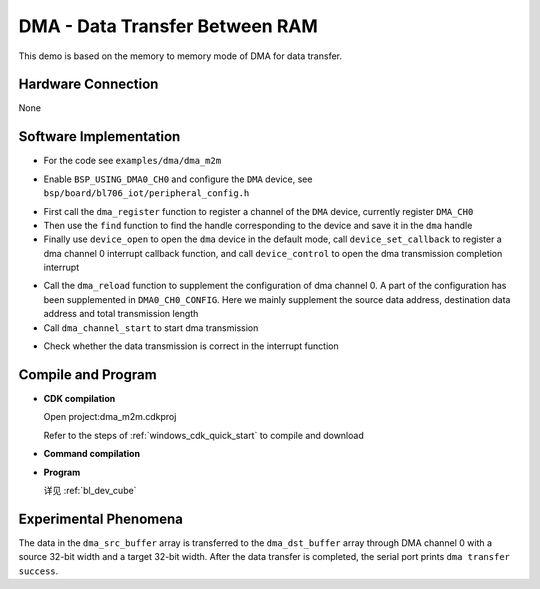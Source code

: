 DMA - Data Transfer Between RAM
=================================

This demo is based on the memory to memory mode of DMA for data transfer.

Hardware Connection
-----------------------------
None

Software Implementation
-----------------------------

- For the code see ``examples/dma/dma_m2m``

.. code-block:: C
    :linenos:

    #define BSP_USING_DMA0_CH0

    #if defined(BSP_USING_DMA0_CH0)
    #ifndef DMA0_CH0_CONFIG
    #define DMA0_CH0_CONFIG \
    {   \
    .id = 0, \
    .ch = 0,\
    .direction = DMA_MEMORY_TO_MEMORY,\
    .transfer_mode = DMA_LLI_ONCE_MODE, \
    .src_req = DMA_REQUEST_NONE, \
    .dst_req = DMA_REQUEST_NONE, \
    .src_width = DMA_TRANSFER_WIDTH_32BIT , \
    .dst_width = DMA_TRANSFER_WIDTH_32BIT , \
    }
    #endif
    #endif

- Enable ``BSP_USING_DMA0_CH0`` and configure the ``DMA`` device, see ``bsp/board/bl706_iot/peripheral_config.h``

.. code-block:: C
    :linenos:

    dma_register(DMA0_CH0_INDEX, "DMA", DEVICE_OFLAG_RDWR);

    struct device *dma = device_find("DMA");

    if (dma)
    {
        device_open(dma, 0);
        device_set_callback(dma, dma_transfer_done);
        device_control(dma, DEVICE_CTRL_SET_INT, NULL);
    }

- First call the ``dma_register`` function to register a channel of the ``DMA`` device, currently register ``DMA_CH0``
- Then use the ``find`` function to find the handle corresponding to the device and save it in the ``dma`` handle
- Finally use ``device_open`` to open the ``dma`` device in the default mode, call ``device_set_callback`` to register a dma channel 0 interrupt callback function, and call ``device_control`` to open the dma transmission completion interrupt

.. code-block:: C
    :linenos:

    dma_reload(dma,(uint32_t)dma_src_buffer,(uint32_t)dma_dst_buffer,8000);
    dma_channel_start(dma);

- Call the ``dma_reload`` function to supplement the configuration of dma channel 0. A part of the configuration has been supplemented in ``DMA0_CH0_CONFIG``. Here we mainly supplement the source data address, destination data address and total transmission length
- Call ``dma_channel_start`` to start dma transmission

.. code-block:: C
    :linenos:

    void dma_transfer_done(struct device *dev, void *args, uint32_t size, uint32_t state)
    {
        uint32_t index=0;

        if(!state)
        {
            MSG("dma transfer task done\r\n");

            for(index=0;index<8000;index++){
                if(dma_dst_buffer[index]!=0xff){
                    MSG("dma transfer error\r\n");
                }
            }

            MSG("dma transfer success\r\n");
        }

    }

- Check whether the data transmission is correct in the interrupt function

Compile and Program
-----------------------------

-  **CDK compilation**

   Open project:dma_m2m.cdkproj

   Refer to the steps of :ref:`windows_cdk_quick_start` to compile and download

-  **Command compilation**

.. code-block:: bash
   :linenos:

    $ cd <sdk_path>/bl_mcu_sdk
    $ make BOARD=bl706_iot APP=dma_m2m

-  **Program**

   详见 :ref:`bl_dev_cube`


Experimental Phenomena
-----------------------------
The data in the ``dma_src_buffer`` array is transferred to the ``dma_dst_buffer`` array through DMA channel 0 with a source 32-bit width and a target 32-bit width. After the data transfer is completed, the serial port prints ``dma transfer success``.
